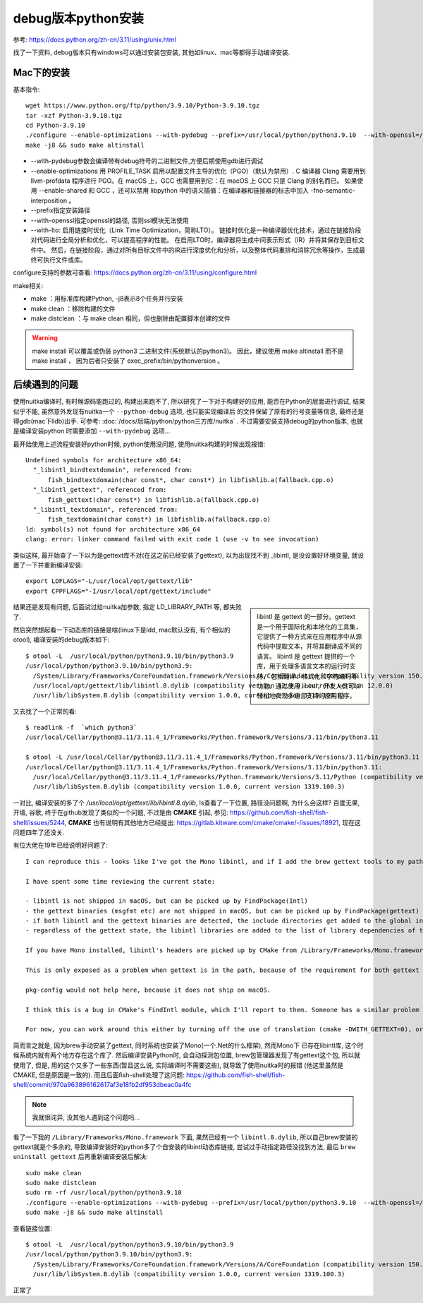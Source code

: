===============================
debug版本python安装
===============================


.. post:: 2023-02-20 22:06:49
  :tags: python, 教程
  :category: 后端
  :author: YanQue
  :location: CD
  :language: zh-cn


参考: https://docs.python.org/zh-cn/3.11/using/unix.html

找了一下资料, debug版本只有windows可以通过安装包安装,
其他如linux、mac等都得手动编译安装.

Mac下的安装
===============================

基本指令::

  wget https://www.python.org/ftp/python/3.9.10/Python-3.9.10.tgz
  tar -xzf Python-3.9.10.tgz
  cd Python-3.9.10
  ./configure --enable-optimizations --with-pydebug --prefix=/usr/local/python/python3.9.10  --with-openssl=/usr/local/opt/openssl@1.1 --with-lto
  make -j8 && sudo make altinstall

- --with-pydebug参数会编译带有debug符号的二进制文件,方便后期使用gdb进行调试
- --enable-optimizations 用 PROFILE_TASK 启用以配置文件主导的优化（PGO）（默认为禁用）.
  C 编译器 Clang 需要用到 llvm-profdata 程序进行 PGO。在 macOS 上，GCC 也需要用到它：在 macOS 上 GCC 只是 Clang 的别名而已。
  如果使用 --enable-shared 和 GCC ，还可以禁用 libpython 中的语义插值：在编译器和链接器的标志中加入 -fno-semantic-interposition 。
- --prefix指定安装路径
- --with-openssl指定openssl的路径, 否则ssl模块无法使用
- --with-lto: 启用链接时优化（Link Time Optimization，简称LTO）。
  链接时优化是一种编译器优化技术，通过在链接阶段对代码进行全局分析和优化，可以提高程序的性能。
  在启用LTO时，编译器将生成中间表示形式（IR）并将其保存到目标文件中。
  然后，在链接阶段，通过对所有目标文件中的IR进行深度优化和分析，以及整体代码重排和消除冗余等操作，生成最终可执行文件或库。

configure支持的参数可查看: https://docs.python.org/zh-cn/3.11/using/configure.html

make相关:

- make ：用标准库构建Python, -j8表示8个任务并行安装
- make clean ：移除构建的文件
- make distclean ：与 make clean 相同，但也删除由配置脚本创建的文件

.. warning::

  make install 可以覆盖或伪装 python3 二进制文件(系统默认的python3)。
  因此，建议使用 make altinstall 而不是 make install ，
  因为后者只安装了 exec_prefix/bin/pythonversion 。

后续遇到的问题
===============================

使用nuitka编译时, 有时候源码能跑过的, 构建出来跑不了,
所以研究了一下对于构建好的应用, 能否在Python的层面进行调试,
结果似乎不能,
虽然意外发现有nuitka一个 ``--python-debug`` 选项, 也只能实现编译后
的文件保留了原有的行号变量等信息, 最终还是得gdb(mac下lldb)出手.
可参考: :doc:`/docs/后端/python/python三方库/nuitka` .
不过需要安装支持debug的python版本, 也就是编译安装python
时需要添加 ``--with-pydebug`` 选项...

最开始使用上述流程安装好python时候, python使用没问题,
使用nuitka构建的时候出现报错::

  Undefined symbols for architecture x86_64:
    "_libintl_bindtextdomain", referenced from:
        fish_bindtextdomain(char const*, char const*) in libfishlib.a(fallback.cpp.o)
    "_libintl_gettext", referenced from:
        fish_gettext(char const*) in libfishlib.a(fallback.cpp.o)
    "_libintl_textdomain", referenced from:
        fish_textdomain(char const*) in libfishlib.a(fallback.cpp.o)
  ld: symbol(s) not found for architecture x86_64
  clang: error: linker command failed with exit code 1 (use -v to see invocation)

类似这样, 最开始查了一下以为是gettext库不对(在这之前已经安装了gettext),
以为出现找不到 _libintl, 是没设置好环境变量, 就设置了一下并重新编译安装::

  export LDFLAGS="-L/usr/local/opt/gettext/lib"
  export CPPFLAGS="-I/usr/local/opt/gettext/include"

.. sidebar::

  libintl 是 gettext 的一部分。gettext 是一个用于国际化和本地化的工具集，
  它提供了一种方式来在应用程序中从源代码中提取文本，并将其翻译成不同的语言。
  libintl 是 gettext 提供的一个库，用于处理多语言文本的运行时支持，
  包括翻译、格式化和字符编码等功能。通过使用 libintl，开发人员可以轻松地实现多语言支持的应用程序。

结果还是发现有问题, 后面试过给nuitka加参数, 指定 LD_LIBRARY_PATH 等, 都失败了.

然后突然想起看一下动态库的链接是啥(linux下是ldd, mac默认没有, 有个相似的otool),
编译安装的debug版本如下::

  $ otool -L  /usr/local/python/python3.9.10/bin/python3.9
  /usr/local/python/python3.9.10/bin/python3.9:
    /System/Library/Frameworks/CoreFoundation.framework/Versions/A/CoreFoundation (compatibility version 150.0.0, current version 1971.0.0)
    /usr/local/opt/gettext/lib/libintl.8.dylib (compatibility version 12.0.0, current version 12.0.0)
    /usr/lib/libSystem.B.dylib (compatibility version 1.0.0, current version 1319.100.3)

又去找了一个正常的看::

  $ readlink -f  `which python3`
  /usr/local/Cellar/python@3.11/3.11.4_1/Frameworks/Python.framework/Versions/3.11/bin/python3.11

  $ otool -L /usr/local/Cellar/python@3.11/3.11.4_1/Frameworks/Python.framework/Versions/3.11/bin/python3.11
  /usr/local/Cellar/python@3.11/3.11.4_1/Frameworks/Python.framework/Versions/3.11/bin/python3.11:
    /usr/local/Cellar/python@3.11/3.11.4_1/Frameworks/Python.framework/Versions/3.11/Python (compatibility version 3.11.0, current version 3.11.0)
    /usr/lib/libSystem.B.dylib (compatibility version 1.0.0, current version 1319.100.3)

一对比, 编译安装的多了个 `/usr/local/opt/gettext/lib/libintl.8.dylib`, ls查看了一下位置,
路径没问题啊, 为什么会这样?
百度无果, 开墙, 谷歌, 终于在github发现了类似的一个问题,
不过是由 **CMAKE** 引起, 参见: https://github.com/fish-shell/fish-shell/issues/5244,
**CMAKE** 也有说明有其他地方已经提出: https://gitlab.kitware.com/cmake/cmake/-/issues/18921, 现在这问题四年了还没关.

有位大佬在19年已经说明好问题了::

  I can reproduce this - looks like I've got the Mono libintl, and if I add the brew gettext tools to my path, I get the same problem.

  I have spent some time reviewing the current state:

  - libintl is not shipped in macOS, but can be picked up by FindPackage(Intl)
  - the gettext binaries (msgfmt etc) are not shipped in macOS, but can be picked up by FindPackage(gettext)
  - if both libintl and the gettext binaries are detected, the include directories get added to the global include directories
  - regardless of the gettext state, the libintl libraries are added to the list of library dependencies of the fishlib target (this is inconsistent with the previous item and probably needs fixing, perhaps through an add_library target)

  If you have Mono installed, libintl's headers are picked up by CMake from /Library/Frameworks/Mono.framework, but the libraries are not found in the same prefix (Intl_LIBRARY:FILEPATH=Intl_LIBRARY-NOTFOUND). Unfortunately, this cannot be used as a signal that libintl is not available, because this is exactly the state that glibc is in with libintl compiled into the main library.

  This is only exposed as a problem when gettext is in the path, because of the requirement for both gettext and libintl for the include_directory call (as above).

  pkg-config would not help here, because it does not ship on macOS.

  I think this is a bug in CMake's FindIntl module, which I'll report to them. Someone has a similar problem in EOSIO/eos#1539.

  For now, you can work around this either by turning off the use of translation (cmake -DWITH_GETTEXT=0), or enable it by adding an additional library search path (cmake -DCMAKE_LIBRARY_PATH=/Library/Frameworks/Mono.framework/Libraries).

简而言之就是, 因为brew手动安装了gettext, 同时系统也安装了Mono(一个.Net的什么框架), 然而Mono下
已存在libintl库, 这个时候系统内就有两个地方存在这个库了.
然后编译安装Python时, 会自动探测包位置, brew包管理器发现了有gettext这个包, 所以就使用了,
但是, 用的这个又多了一些东西(暂且这么说, 实际编译时不需要这些), 就导致了使用nuitka时的报错
(他这里虽然是CMAKE, 但是原因是一致的).
而且后面fish-shell处理了这问题: https://github.com/fish-shell/fish-shell/commit/970a963896162617af3e18fb2df953dbeac0a4fc

.. note::

  我就很诧异, 没其他人遇到这个问题吗...

看了一下我的 ``/Library/Frameworks/Mono.framework`` 下面, 果然已经有一个 ``libintl.8.dylib``,
所以自己brew安装的gettext就是个多余的, 导致编译安装好的python多了个自安装的libintl动态库链接,
尝试过手动指定路径没找到方法, 最后 ``brew uninstall gettext`` 后再重新编译安装后解决::

  sudo make clean
  sudo make distclean
  sudo rm -rf /usr/local/python/python3.9.10
  ./configure --enable-optimizations --with-pydebug --prefix=/usr/local/python/python3.9.10  --with-openssl=/usr/local/opt/openssl@1.1
  sudo make -j8 && sudo make altinstall

查看链接位置::

  $ otool -L  /usr/local/python/python3.9.10/bin/python3.9
  /usr/local/python/python3.9.10/bin/python3.9:
    /System/Library/Frameworks/CoreFoundation.framework/Versions/A/CoreFoundation (compatibility version 150.0.0, current version 1971.0.0)
    /usr/lib/libSystem.B.dylib (compatibility version 1.0.0, current version 1319.100.3)

正常了


